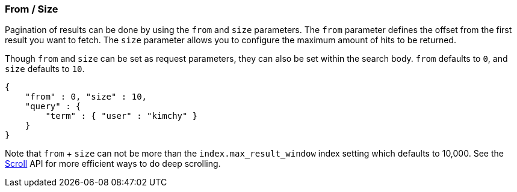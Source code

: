 [[search-request-from-size]]
=== From / Size

Pagination of results can be done by using the `from` and `size`
parameters. The `from` parameter defines the offset from the first
result you want to fetch. The `size` parameter allows you to configure
the maximum amount of hits to be returned.

Though `from` and `size` can be set as request parameters, they can also
be set within the search body. `from` defaults to `0`, and `size`
defaults to `10`.

[source,js]
--------------------------------------------------
{
    "from" : 0, "size" : 10,
    "query" : {
        "term" : { "user" : "kimchy" }
    }
}
--------------------------------------------------

Note that `from` + `size` can not be more than the `index.max_result_window`
index setting which defaults to 10,000. See the <<search-request-scroll,Scroll>>
API for more efficient ways to do deep scrolling.
